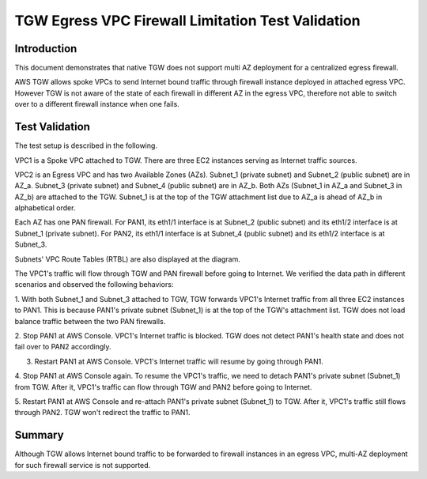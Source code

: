 .. meta::
  :description: TGW Egress VPC
  :keywords: AWS Transit Gateway, AWS TGW, TGW orchestrator, Egress VPC, PAN Firewall


=============================================================
TGW Egress VPC Firewall Limitation Test Validation
=============================================================

Introduction
--------------

This document demonstrates that native TGW does not support multi AZ deployment for a centralized egress firewall. 

AWS TGW allows spoke VPCs to send Internet bound traffic through firewall instance deployed in attached egress VPC. 
However TGW 
is not aware of the state of each firewall in different AZ in the egress VPC, therefore not able to switch over to 
a different firewall instance when one fails.

Test Validation
----------------

The test setup is described in the following.

VPC1 is a Spoke VPC attached to TGW. There are three EC2 instances serving as Internet traffic sources.

VPC2 is an Egress VPC and has two Available Zones (AZs). Subnet_1 (private subnet) and Subnet_2 (public subnet)
are in AZ_a. Subnet_3 (private subnet) and Subnet_4 (public subnet) are in AZ_b. Both AZs (Subnet_1 in AZ_a and
Subnet_3 in AZ_b) are attached to the TGW. Subnet_1 is at the top of the TGW attachment list due to AZ_a is ahead
of AZ_b in alphabetical order.

Each AZ has one PAN firewall. For PAN1, its eth1/1 interface is at Subnet_2 (public subnet) and its eth1/2
interface is at Subnet_1 (private subnet). For PAN2, its eth1/1 interface is at Subnet_4 (public subnet) and
its eth1/2 interface is at Subnet_3.

Subnets' VPC Route Tables (RTBL) are also displayed at the diagram.

|tgw_egress|

The VPC1's traffic will flow through TGW and PAN firewall before going to Internet. We verified the data
path in different scenarios and observed the following behaviors:

1. With both Subnet_1 and Subnet_3 attached to TGW, TGW forwards VPC1's Internet traffic from all three EC2
instances to PAN1. This is because PAN1's private subnet (Subnet_1) is at the top of the TGW's attachment list.
TGW does not load balance traffic between the two PAN firewalls.

2. Stop PAN1 at AWS Console. VPC1's Internet traffic is blocked. TGW does not detect PAN1's health state and does not fail
over to PAN2 accordingly.

3. Restart PAN1 at AWS Console. VPC1's Internet traffic will resume by going through PAN1.

4. Stop PAN1 at AWS Console again. To resume the VPC1's traffic, we need to detach PAN1's private subnet (Subnet_1)
from TGW. After it, VPC1's traffic can flow through TGW and PAN2 before going to Internet.

5. Restart PAN1 at AWS Console and re-attach PAN1's private subnet (Subnet_1) to TGW. After it, VPC1's traffic
still flows through PAN2. TGW won't redirect the traffic to PAN1.

Summary
---------

Although TGW allows Internet bound traffic to be forwarded to firewall instances in an egress VPC, multi-AZ deployment for
such firewall service is not supported. 


.. |tgw_egress| image:: tgw_egress_media/tgw_egress.png
   :scale: 70%

.. add in the disqus tag

.. disqus::

